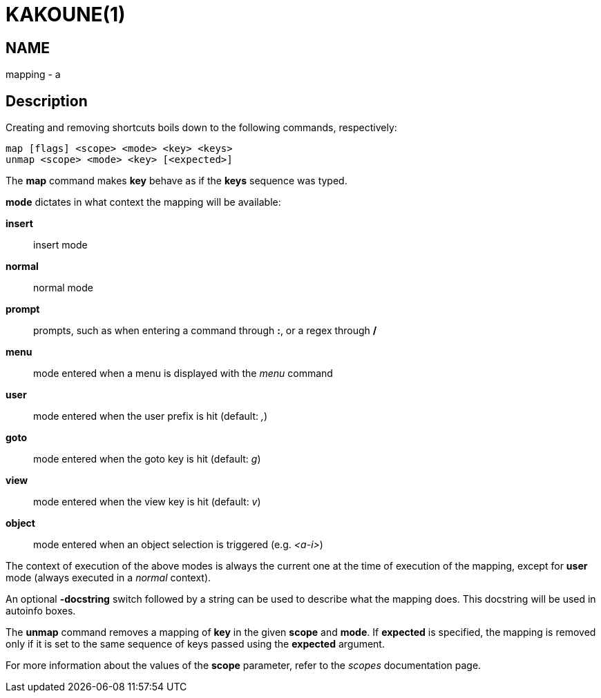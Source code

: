 KAKOUNE(1)
==========

NAME
----
mapping - a

Description
-----------
Creating and removing shortcuts boils down to the following commands,
respectively:

---------------------------------------
map [flags] <scope> <mode> <key> <keys>
unmap <scope> <mode> <key> [<expected>]
---------------------------------------

The *map* command makes *key* behave as if the *keys* sequence was typed.

*mode* dictates in what context the mapping will be available:

	*insert*::
		insert mode
	*normal*::
		normal mode
	*prompt*::
		prompts, such as when entering a command through *:*, or a regex through */*
	*menu*::
		mode entered when a menu is displayed with the 'menu' command
	*user*::
		mode entered when the user prefix is hit (default: ',')
	*goto*::
		mode entered when the goto key is hit (default: 'g')
	*view*::
		mode entered when the view key is hit (default: 'v')
	*object*::
		mode entered when an object selection is triggered (e.g. '<a-i>')

The context of execution of the above modes is always the current one at the
time of execution of the mapping, except for *user* mode (always executed
in a 'normal' context).

An optional *-docstring* switch followed by a string can be used
to describe what the mapping does. This docstring will be used
in autoinfo boxes.

The *unmap* command removes a mapping of *key* in the given *scope* and
*mode*. If *expected* is specified, the mapping is removed only if it is
set to the same sequence of keys passed using the *expected* argument.

For more information about the values of the *scope* parameter, refer to
the 'scopes' documentation page.
